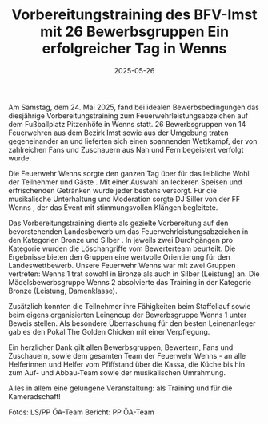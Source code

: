 #+TITLE: Vorbereitungstraining des BFV-Imst mit 26 Bewerbsgruppen Ein erfolgreicher Tag in Wenns
#+DATE: 2025-05-26
#+FACEBOOK_URL: https://facebook.com/ffwenns/posts/1082523643910087

Am Samstag, dem 24. Mai 2025, fand bei idealen Bewerbsbedingungen das diesjährige Vorbereitungstraining zum Feuerwehrleistungsabzeichen auf dem Fußballplatz Pitzenhöfe in Wenns statt. 26 Bewerbsgruppen von 14 Feuerwehren aus dem Bezirk Imst sowie aus der Umgebung traten gegeneinander an und lieferten sich einen spannenden Wettkampf, der von zahlreichen Fans und Zuschauern aus Nah und Fern begeistert verfolgt wurde. 

Die Feuerwehr Wenns sorgte den ganzen Tag über für das leibliche Wohl der Teilnehmer und Gäste . Mit einer Auswahl an leckeren Speisen und erfrischenden Getränken wurde jeder bestens versorgt. Für die musikalische Unterhaltung und Moderation sorgte DJ Siller von der FF Wenns , der das Event mit stimmungsvollen Klängen begleitete.

Das Vorbereitungstraining diente als gezielte Vorbereitung auf den bevorstehenden Landesbewerb um das Feuerwehrleistungsabzeichen in den Kategorien Bronze und Silber . In jeweils zwei Durchgängen pro Kategorie wurden die Löschangriffe vom Bewerterteam beurteilt. Die Ergebnisse bieten den Gruppen eine wertvolle Orientierung für den Landeswettbewerb. Unsere Feuerwehr Wenns war mit zwei Gruppen vertreten: Wenns 1 trat sowohl in Bronze als auch in Silber (Leistung) an.
Die Mädelsbewerbsgruppe Wenns 2 absolvierte das Training in der Kategorie Bronze (Leistung, Damenklasse).

Zusätzlich konnten die Teilnehmer ihre Fähigkeiten beim Staffellauf sowie beim eigens organisierten Leinencup der Bewerbsgruppe Wenns 1 unter Beweis stellen.
Als besondere Überraschung für den besten Leinenanleger gab es den Pokal The Golden Chicken mit einer Verpflegung. 

Ein herzlicher Dank gilt allen Bewerbsgruppen, Bewertern, Fans und Zuschauern, sowie dem gesamten Team der Feuerwehr Wenns - an alle Helferinnen und Helfer vom Pfiffstand über die Kassa, die Küche bis hin zum Auf- und Abbau-Team sowie der musikalischen Umrahmung. 

Alles in allem eine gelungene Veranstaltung: als Training und für die Kameradschaft! 

Fotos: LS/PP ÖA-Team
Bericht: PP ÖA-Team
